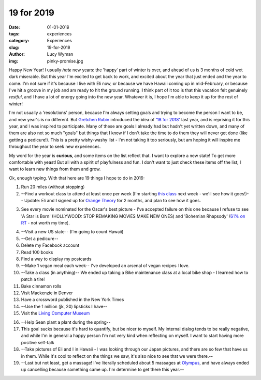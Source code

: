 19 for 2019
===========
:date: 01-01-2019
:tags: experiences
:category: Experiences
:slug: 19-for-2019
:author: Lucy Wyman
:img: pinky-promise.jpg

Happy New Year! I usually *hate* new years: the 'happy' part of winter
is over, and ahead of us is 3 months of cold wet dark miserable. But
this year I'm excited to get back to work, and excited about the year
that just ended and the year to come. I'm not sure if it's because I
live with Eli now, or because we have Hawaii coming up in
mid-February, or because I've hit a groove in my job and am ready to
hit the ground running. I think part of it too is that this vacation
felt genuinely *restful*, and I have a lot of energy going into the
new year. Whatever it is, I hope I'm able to keep it up for the rest
of winter!

I'm not usually a 'resolutions' person, because I'm always setting
goals and trying to become the person I want to be, and new year's is
no different. But `Gretchen Rubin`_ introduced the idea of `'18 for
2018'`_ last year, and is reprising it for this year, and I was
inspired to participate. Many of these are goals I already had but
hadn't yet written down, and many of them are also not so much "goals"
but things that I know if I don't take the time to do them they will
never get done (like getting a pedicure!). This is a pretty
wishy-washy list - I'm not taking it too seriously, but am hoping it
will inspire me throughout the year to seek new experiences.

.. _Gretchen Rubin: https://gretchenrubin.com/
.. _'18 for 2018': https://gretchenrubin.com/podcast-episode/149-happier-18-for-2018-roz-chast/

My word for the year is **curious**, and some items on the list
reflect that. I want to explore a new state! To get more comfortable
with yeast! But all with a spirit of playfulness and fun. I don't want
to just check these items off the list, I want to learn new things
from them and grow.

Ok, enough typing. With that here are 19 things I hope to do in 2019:

1. Run 20 miles (without stopping)

2. --Find a workout class to attend at least once per week (I'm
   starting `this class`_ next week - we'll see how it goes!)-- Update: Eli and
   I signed up for `Orange Theory`_ for 2 months, and plan to see how
   it goes.

.. _this class: http://www.southsidebootycamp.com/
.. _Orange Theory: https://www.orangetheoryfitness.com/

3. See every movie nominated for the Oscar's best picture - I've
   accepted failure on this one because I refuse to see 'A Star is
   Born' (HOLLYWOOD: STOP REMAKING MOVIES MAKE NEW ONES) and
   'Bohemian Rhapsody' (`61% on RT`_ - not worth my time).

.. _61% on RT: https://www.rottentomatoes.com/m/bohemian_rhapsody

4. --Visit a new US state-- (I'm going to count Hawaii)

5. --Get a pedicure--

6. Delete my Facebook account

7. Read 100 books

8. Find a way to display my postcards

9. --Make 1 vegan meal each week-- I've developed an arsenal of vegan
   recipes I love.

10. --Take a class (in anything)-- We ended up taking a Bike maintenance class at a local bike shop - I learned how to patch a tire!

11. Bake cinnamon rolls

12. Visit Mackenzie in Denver

13. Have a crossword published in the New York Times 

14. --Use the 1 million (jk, 20) lipsticks I have--

15. Visit the `Living Computer Museum`_

.. _Living Computer Museum: https://livingcomputers.org/

16. --Help Sean plant a plant during the spring--

17. This goal sucks because it's hard to quantify, but be nicer to
    myself. My internal dialog tends to be really negative, and while
    I'm in general a happy person I'm not very kind when reflecting on
    myself. I want to start having more positive self-talk

18. --Take pictures of Eli and I in Hawaii - I was looking through our
    Japan pictures, and there are so few that have us in them. While
    it's cool to reflect on the things we saw, it's also nice to see
    that we were there.--

19. --Last but not least, get a massage! I've literally scheduled about
    5 massages at `Olympus`_, and have always ended up cancelling
    because something came up. I'm determine to get there this year.--

.. _Olympus: https://olympusspa.com/
